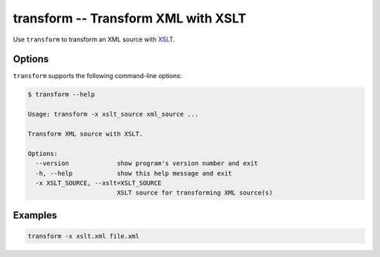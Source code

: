 .. index::
   single: transform
   single: scripts; transform

transform -- Transform XML with XSLT
====================================

.. index::
   single: XSLT
   single: Extensible Stylesheet Language Transformations

Use ``transform`` to transform an XML source with `XSLT <http://www.w3.org/TR/xslt/>`_.


Options
-------

``transform`` supports the following command-line options:

.. code:: bash

   $ transform --help

   Usage: transform -x xslt_source xml_source ...

   Transform XML source with XSLT.

   Options:
     --version             show program's version number and exit
     -h, --help            show this help message and exit
     -x XSLT_SOURCE, --xslt=XSLT_SOURCE
                           XSLT source for transforming XML source(s)


Examples
--------

.. code:: bash

   transform -x xslt.xml file.xml
